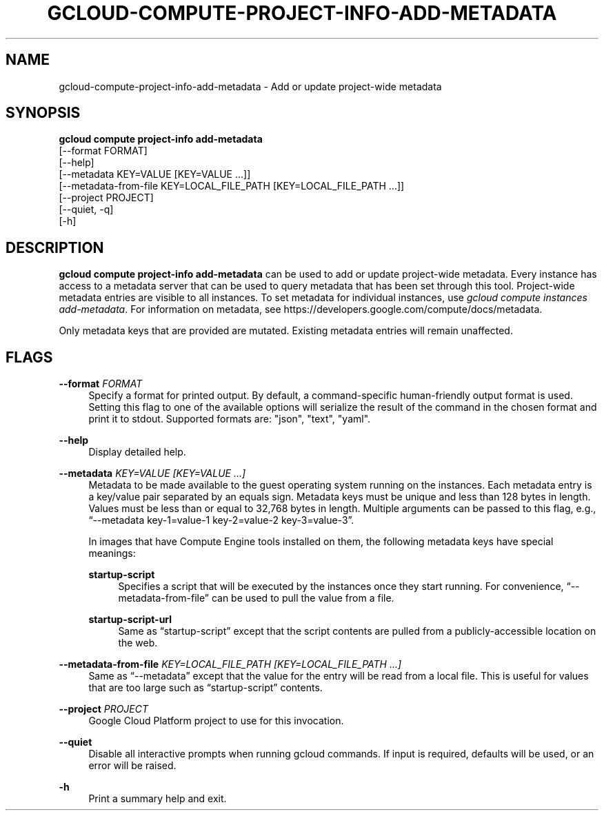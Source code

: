 '\" t
.TH "GCLOUD\-COMPUTE\-PROJECT\-INFO\-ADD\-METADATA" "1"
.ie \n(.g .ds Aq \(aq
.el       .ds Aq '
.nh
.ad l
.SH "NAME"
gcloud-compute-project-info-add-metadata \- Add or update project\-wide metadata
.SH "SYNOPSIS"
.sp
.nf
\fBgcloud compute project\-info add\-metadata\fR
  [\-\-format FORMAT]
  [\-\-help]
  [\-\-metadata KEY=VALUE [KEY=VALUE \&...]]
  [\-\-metadata\-from\-file KEY=LOCAL_FILE_PATH [KEY=LOCAL_FILE_PATH \&...]]
  [\-\-project PROJECT]
  [\-\-quiet, \-q]
  [\-h]
.fi
.SH "DESCRIPTION"
.sp
\fBgcloud compute project\-info add\-metadata\fR can be used to add or update project\-wide metadata\&. Every instance has access to a metadata server that can be used to query metadata that has been set through this tool\&. Project\-wide metadata entries are visible to all instances\&. To set metadata for individual instances, use \fIgcloud compute instances add\-metadata\fR\&. For information on metadata, see https://developers\&.google\&.com/compute/docs/metadata\&.
.sp
Only metadata keys that are provided are mutated\&. Existing metadata entries will remain unaffected\&.
.SH "FLAGS"
.PP
\fB\-\-format\fR \fIFORMAT\fR
.RS 4
Specify a format for printed output\&. By default, a command\-specific human\-friendly output format is used\&. Setting this flag to one of the available options will serialize the result of the command in the chosen format and print it to stdout\&. Supported formats are: "json", "text", "yaml"\&.
.RE
.PP
\fB\-\-help\fR
.RS 4
Display detailed help\&.
.RE
.PP
\fB\-\-metadata\fR \fIKEY=VALUE [KEY=VALUE \&...]\fR
.RS 4
Metadata to be made available to the guest operating system running on the instances\&. Each metadata entry is a key/value pair separated by an equals sign\&. Metadata keys must be unique and less than 128 bytes in length\&. Values must be less than or equal to 32,768 bytes in length\&. Multiple arguments can be passed to this flag, e\&.g\&., \(lq\-\-metadata key\-1=value\-1 key\-2=value\-2 key\-3=value\-3\(rq\&.
.sp
In images that have
Compute Engine tools installed
on them, the following metadata keys have special meanings:
.PP
\fBstartup\-script\fR
.RS 4
Specifies a script that will be executed by the instances once they start running\&. For convenience, \(lq\-\-metadata\-from\-file\(rq can be used to pull the value from a file\&.
.RE
.PP
\fBstartup\-script\-url\fR
.RS 4
Same as \(lqstartup\-script\(rq except that the script contents are pulled from a publicly\-accessible location on the web\&.
.RE
.RE
.PP
\fB\-\-metadata\-from\-file\fR \fIKEY=LOCAL_FILE_PATH [KEY=LOCAL_FILE_PATH \&...]\fR
.RS 4
Same as \(lq\-\-metadata\(rq except that the value for the entry will be read from a local file\&. This is useful for values that are too large such as \(lqstartup\-script\(rq contents\&.
.RE
.PP
\fB\-\-project\fR \fIPROJECT\fR
.RS 4
Google Cloud Platform project to use for this invocation\&.
.RE
.PP
\fB\-\-quiet\fR
.RS 4
Disable all interactive prompts when running gcloud commands\&. If input is required, defaults will be used, or an error will be raised\&.
.RE
.PP
\fB\-h\fR
.RS 4
Print a summary help and exit\&.
.RE
